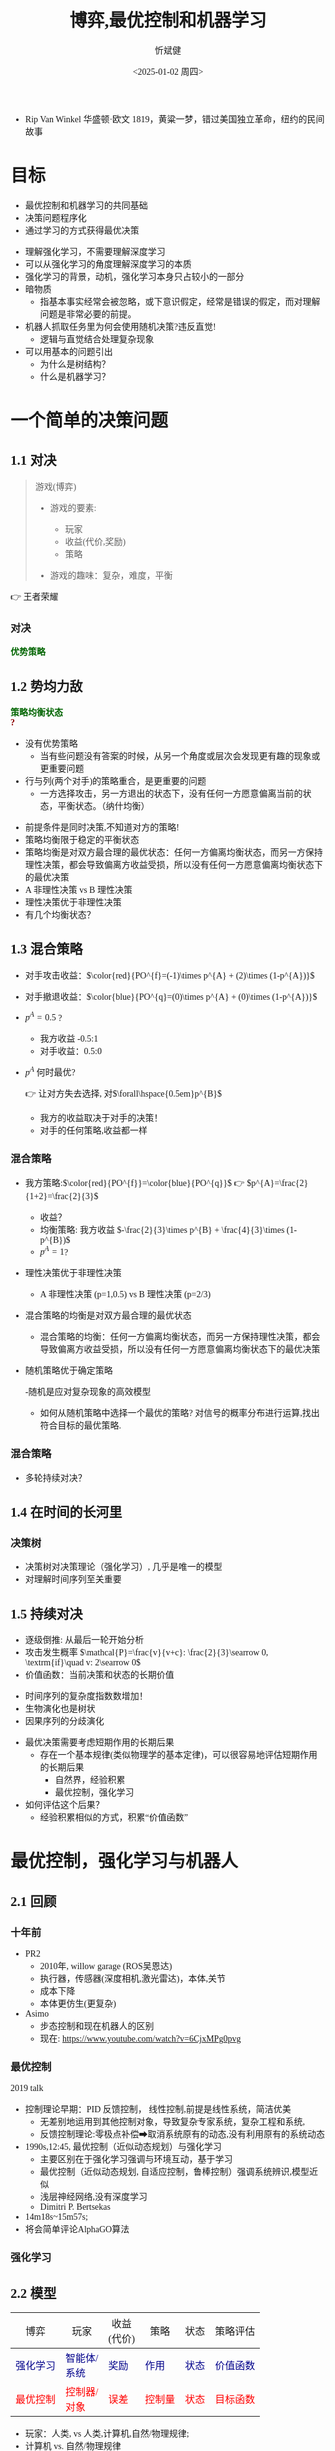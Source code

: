 :PROPERTIES:
:ID:       a52aa49d-d9d0-4b3f-ba2b-d5eced50e7c6
:END:
#+title: 博弈,最优控制和机器学习
#+AUTHOR: 忻斌健
#+CREATOR: 忻斌健
#+DATE:<2025-01-02 周四>
#+STARTUP: latexpreview
#+LANGUAGE: zh-CN
#+OPTIONS: tex:t
#+OPTIONS: ^:{}
#+bind: org-export-publishing-directory "./exports"
#+DOWNLOAD_IMAGE_DIR:  '~/.org.d/mode/img'
#+OPTIONS: reveal_center:t reveal_progress:t reveal_history:t reveal_control:t
#+OPTIONS: reveal_mathjax:t reveal_rolling_links:t reveal_keyboard:t reveal_overview:t num:nil
#+REVEAL_MATHJAX_URL: https://cdnjs.cloudflare.com/ajax/libs/mathjax/3.2.2/es5/tex-svg-full.js
#+OPTIONS: reveal_width:1200 reveal_height:800
#+OPTIONS: toc:1
#+REVEAL_INIT_OPTIONS: transition: 'cube'
#+REVEAL_MARGIN: 0.005
#+REVEAL_MIN_SCALE: 0.01
#+REVEAL_MAX_SCALE: 2.5
#+REVEAL_THEME: sky
#+REVEAL_HLEVEL: 1
#+REVEAL_EXTRA_CSS: ./templates/drl101.css
#+REVEAL_PLUGINS: (highlight notes)
#+REVEAL_TITLE_SLIDE: ./templates/title_drl101.html
#+HTML_HEAD_EXTRA: <style> .figure p {text-align: center;}</style>
#+HTML_HEAD_EXTRA: <style>*{font-family: "LXGW WenKai Mono" !important}</style>
#+MACRO: color @@html:<font color="$1">$2</font>@@
#+MACRO: a @@html: <span class="fragment" data-fragment-index="$2">$1</span>@@
#+HTML_HEAD_EXTRA: <style type="text/css">.noboldheader th {font-weight: normal;}</style>
#+BEGIN_NOTES
  - Rip Van Winkel 华盛顿·欧文 1819，黄粱一梦，错过美国独立革命，纽约的民间故事
#+END_NOTES

* 目标

#+ATTR_REVEAL: :frag (appear)
- 最优控制和机器学习的共同基础
- 决策问题程序化
- 通过学习的方式获得最优决策

#+BEGIN_NOTES
- 理解强化学习，不需要理解深度学习
- 可以从强化学习的角度理解深度学习的本质
- 强化学习的背景，动机，强化学习本身只占较小的一部分
- 暗物质
  - 指基本事实经常会被忽略，或下意识假定，经常是错误的假定，而对理解问题是非常必要的前提。
- 机器人抓取任务里为何会使用随机决策?违反直觉!
  - 逻辑与直觉结合处理复杂现象
- 可以用基本的问题引出
  - 为什么是树结构？
  - 什么是机器学习？
#+END_NOTES
* 一个简单的决策问题
** 1.1 对决

#+begin_quote
游戏(博弈)
#+ATTR_REVEAL: :frag (appear)
- 游戏的要素:
  #+ATTR_REVEAL: :frag (appear)
  - 玩家
  - 收益(代价,奖励)
  - 策略
- 游戏的趣味：复杂，难度，平衡

#+end_quote

#+BEGIN_NOTES
  👉 王者荣耀
#+END_NOTES
*** 对决
:PROPERTIES:
:REVEAL_DATA_TRANSITION: 'cube-in cube-out'
:END:

@@html:<div class="r-stack">@@
        @@html:<img class="fragment fade-out" data-fragment-index="0" src="img/drl101/dominated_fight.png" />@@
        @@html:<img class="fragment current-visible" data-fragment-index="0" src="img/drl101/dominated_fight0.png" />@@
        @@html:<img class="fragment current-visible" data-fragment-index="1" src="img/drl101/dominated_fight1.png" />@@
        @@html:<img class="fragment" data-fragment-index="2" src="img/drl101/dominated_fight2.png" />@@
@@html:</div>@@
@@html:<span class="fragment"; style="color:darkgreen; font-weight:bold"; data-fragment-index="2">@@优势策略@@html:</span>@@

** 1.2 势均力敌
:PROPERTIES:
:REVEAL_DATA_TRANSITION: 'cube-in cube-out'
:END:

@@html:<div class="r-stack">@@
        @@html:<img class="fragment fade-out data-fragment-index="0" src="img/drl101/ne.png" />@@
        @@html:<img class="fragment current-visible" data-fragment-index="0" src="img/drl101/ne1.png" />@@
        @@html:<img class="fragment current-visible" data-fragment-index="1" src="img/drl101/ne2.png" />@@
        @@html:<img class="fragment" data-fragment-index="2" src="img/drl101/ne3.png" />@@
        @@html:<img class="fragment" data-fragment-index="4" src="img/drl101/mixed.png" style="height:400px" />@@
@@html:</div>@@
@@html:<span class="fragment"; style="color:darkgreen; font-weight:bold"; data-fragment-index="2">@@策略均衡状态@@html:</span>@@
@@html:<div class="fragment"; style="color:darkred; font-weight:bold"; data-fragment-index="3">@@?@@html:</div>@@

  #+BEGIN_NOTES
  - 没有优势策略
    - 当有些问题没有答案的时候，从另一个角度或层次会发现更有趣的现象或更重要问题
  - 行与列(两个对手)的策略重合，是更重要的问题
    - 一方选择攻击，另一方退出的状态下，没有任何一方愿意偏离当前的状态，平衡状态。（纳什均衡）
  #+END_NOTES

  #+BEGIN_NOTES
   - 前提条件是同时决策,不知道对方的策略!
   - 策略均衡限于稳定的平衡状态
   - 策略均衡是对双方最合理的最优状态：任何一方偏离均衡状态，而另一方保持理性决策，都会导致偏离方收益受损，所以没有任何一方愿意偏离均衡状态下的最优决策
   - A 非理性决策 vs B 理性决策
   - 理性决策优于非理性决策
   - 有几个均衡状态？
  #+END_NOTES

** 1.3 混合策略
:PROPERTIES:
:REVEAL_DATA_TRANSITION: 'cube-in none-out'
:END:
#+NAME: 混合策略
#+ATTR_HTML: :alt  :title 混合策略 :width 300px  :align center
#+attr_org: :width 300px :align left
[[./img/drl101/mixed1.png]]

#+ATTR_REVEAL: :frag (appear)
- 对手攻击收益：$\color{red}{PO^{f}=(-1)\times p^{A} + (2)\times (1-p^{A})}$
- 对手撤退收益：$\color{blue}{PO^{q}=(0)\times p^{A} + (0)\times (1-p^{A})}$
- $p^{A}=0.5$ ?
  #+ATTR_REVEAL: :frag (appear)
  - 我方收益 -0.5:1
  - 对手收益：0.5:0
- $p^A$ 何时最优?
  #+ATTR_REVEAL: :frag (appear)
  👉 让对方失去选择, 对$\forall\hspace{0.5em}p^{B}$
  #+BEGIN_NOTES
   - 我方的收益取决于对手的决策！
   - 对手的任何策略,收益都一样
  #+END_NOTES

*** 混合策略
:PROPERTIES:
:REVEAL_DATA_TRANSITION: 'none'
:END:

#+ATTR_HTML: :alt  :title 混合策略 :width 300px  :align center
#+attr_org: :width 300px :align left
[[./img/drl101/mixed1.png]]

#+ATTR_REVEAL: :frag (appear)
- 我方策略:$\color{red}{PO^{f}}=\color{blue}{PO^{q}}$ 👉 $p^{A}=\frac{2}{1+2}=\frac{2}{3}$
  #+ATTR_REVEAL: :frag (appear)
  - 收益？
  - 均衡策略: 我方收益 $-\frac{2}{3}\times p^{B} + \frac{4}{3}\times (1-p^{B})$
  - $p^{A}=1$?
- 理性决策优于非理性决策
  #+BEGIN_NOTES
   - A 非理性决策 (p=1,0.5) vs B 理性决策 (p=2/3)
  #+END_NOTES
- 混合策略的均衡是对双方最合理的最优状态
  #+BEGIN_NOTES
   - 混合策略的均衡：任何一方偏离均衡状态，而另一方保持理性决策，都会导致偏离方收益受损，所以没有任何一方愿意偏离均衡状态下的最优决策
  #+END_NOTES
- 随机策略优于确定策略
  #+BEGIN_NOTES
   -随机是应对复杂现象的高效模型
   - 如何从随机策略中选择一个最优的策略? 对信号的概率分布进行运算,找出符合目标的最优策略.
  #+END_NOTES

*** 混合策略
:PROPERTIES:
:REVEAL_DATA_TRANSITION: 'none-in cube-out'
:END:

#+ATTR_HTML: :alt  :title 混合策略 width 300px  :align center
#+attr_org: :width 400px :align left
[[./img/drl101/mixed.png]]

- 多轮持续对决？


** 1.4 在时间的长河里

*** 决策树
:PROPERTIES:
:REVEAL_DATA_TRANSITION: 'cube-in none-out'
:END:
#+REVEAL_HTML: <div class="gridded_frame_with_columns">
     #+REVEAL_HTML: <div class="one_of_2_columns">
        @@html:<div class="r-stack">@@
         @@html:<img class="fragment fade-out data-fragment-index="0" src="img/drl101/mixed1.png" />@@
         @@html:<img class="fragment current-visible" data-fragment-index="0" src="img/drl101/flat_tree.png" />@@
         @@html:<img class="fragment" data-fragment-index="1" src="img/drl101/flat_tree2.png" />@@
        @@html:</div>@@
     #+REVEAL_HTML: </div>
     #+REVEAL_HTML: <div class="one_of_2_columns">
        @@html:<div class="r-stack">@@
         @@html:<img class="fragment fade-out data-fragment-index="2" src="img/drl101/tree.png" />@@
         @@html:<img class="fragment" data-fragment-index="2" src="img/drl101/flat_tree3.png" />@@
        @@html:</div>@@
     #+REVEAL_HTML: </div>
#+REVEAL_HTML: </div>

#+BEGIN_NOTES
- 决策树对决策理论（强化学习）, 几乎是唯一的模型
- 对理解时间序列至关重要
#+END_NOTES

** 1.5 持续对决
:PROPERTIES:
:REVEAL_DATA_TRANSITION: 'none-in cube-out'
:END:


@@html:<div class="r-stack">@@
        @@html:<img class="fragment fade-out data-fragment-index="0" src="img/drl101/tree21.png" />@@
        @@html:<img class="fragment current-visible" data-fragment-index="0" src="img/drl101/tree3.png" />@@
        @@html:<img class="fragment" data-fragment-index="1" src="img/drl101/tree4.png" />@@
@@html:</div>@@

#+ATTR_REVEAL: :frag (appear)
- 逐级倒推: 从最后一轮开始分析
- 攻击发生概率 $\mathcal{P}=\frac{v}{v+c}: \frac{2}{3}\searrow 0, \textrm{if}\quad v: 2\searrow 0$
- 价值函数：当前决策和状态的长期价值

#+BEGIN_NOTES
- 时间序列的复杂度指数数增加！
- 生物演化也是树状
- 因果序列的分歧演化
#+END_NOTES

#+BEGIN_NOTES
- 最优决策需要考虑短期作用的长期后果
  - 存在一个基本规律(类似物理学的基本定律)，可以很容易地评估短期作用的长期后果
    - 自然界，经验积累
    - 最优控制，强化学习
- 如何评估这个后果？
  - 经验积累相似的方式，积累“价值函数”
#+END_NOTES


* 最优控制，强化学习与机器人
** 2.1 回顾
*** 十年前

#+REVEAL_HTML: <div class="gridded_frame_with_columns">
     #+REVEAL_HTML: <div class="one_of_2_columns">
        #+attr_org: :width 300px :align left
        #+REVEAL_HTML: <iframe title="PR2" width="600" height="450" src="https://www.youtube.com/embed/gYqfa-YtvW4" frameborder="0" allow="fullscreen; autoplay" allowfullscreen muted></iframe>
        #+REVEAL_HTML: <figcaption>PR2</figcatption>
     #+REVEAL_HTML: </div>
     #+REVEAL_HTML: <div class="one_of_2_columns">
        #+attr_org: :width 300px :align left
        #+REVEAL_HTML: <iframe title="ASIMO" width="600" height="450" src="https://www.youtube.com/embed/xjXUyLAHR1E" frameborder="0" allow="fullscreen; autoplay" allowfullscreen muted></iframe>
        #+REVEAL_HTML: <figcaption>ASIMO</figcatption>
     #+REVEAL_HTML: </div>
#+REVEAL_HTML: </div>

#+BEGIN_NOTES
- PR2
  - 2010年, willow garage (ROS吴恩达)
  - 执行器，传感器(深度相机,激光雷达)，本体,关节
  - 成本下降
  - 本体更仿生(更复杂)
- Asimo
  - 步态控制和现在机器人的区别
  - 现在: https://www.youtube.com/watch?v=6CjxMPg0pvg
#+END_NOTES

*** 最优控制

#+REVEAL_HTML: <iframe width="1024" height="576" src="https://www.youtube.com/embed/OmpzeWym7HQ#t=12m45s" frameborder="0" allow="fullscreen; autoplay" allowfullscreen muted></iframe>
#+REVEAL_HTML: <figcaption>John Tsitsiklis(OG)</figcatption>
#+BEGIN_NOTES
2019 talk
- 控制理论早期：PID 反馈控制， 线性控制,前提是线性系统，简洁优美
  - 无差别地运用到其他控制对象，导致复杂专家系统，复杂工程和系统,
  - 反馈控制理论:零极点补偿➡取消系统原有的动态,没有利用原有的系统动态
- 1990s,12:45, 最优控制（近似动态规划）与强化学习
  - 主要区别在于强化学习强调与环境互动，基于学习
  - 最优控制（近似动态规划, 自适应控制，鲁棒控制）强调系统辨识,模型近似
  - 浅层神经网络,没有深度学习
  - Dimitri P. Bertsekas
- 14m18s~15m57s;
- 将会简单评论AlphaGO算法
#+END_NOTES

*** 强化学习
#+REVEAL_HTML: <div class="gridded_frame_with_columns">
     #+REVEAL_HTML: <div class="one_of_2_columns">
        #+ATTR_HTML: :alt  :title Year_Of_RL :width 400px  :align center
        #+attr_org: :width 300px :align left
        [[./img/drl101/jim_fan.png]]
        #+REVEAL_HTML: <figcaption>2025强化学习之年</figcatption>
     #+REVEAL_HTML: </div>
     #+REVEAL_HTML: <div class="one_of_2_columns">
        #+ATTR_HTML: :alt  :title R1 :width 400px  :align center
        #+attr_org: :width 300px :align left
        [[./img/drl101/deepseek_r1_arxiv.png]]
        #+REVEAL_HTML: <figcaption>DeepSeek R1</figcatption>
     #+REVEAL_HTML: </div>
#+REVEAL_HTML: </div>

** 2.2 模型
#+ATTR_HTML: :border 2 :class noboldheader
| 博弈                                                 | @@html:玩家@@                                              | 收益@@html:<br>@@(代价)                          | 策略                                               | 状态                                             | 策略评估                                                         |
|------------------------------------------------------+------------------------------------------------------------+--------------------------------------------------+----------------------------------------------------+--------------------------------------------------+------------------------------------------------------------------|
| {{{a(<font color=darkblue>强化学习</font>,1)}}} | {{{a(<font color=darkblue>智能体/<br>系统</font>,1)}}} | {{{a(<font color=darkblue>奖励</font>,1)}}} | {{{a(<font color=darkblue>作用</font>,1)}}}   | {{{a(<font color=darkblue>状态</font>,1)}}} | {{{a(<font color=darkblue>价值函数</font>,1)}}}          |
| {{{a(<font color=red>最优控制</font>,2)}}}           | {{{a(<font color=red>控制器/<br>对象</font>,2)}}} | {{{a(<font color=red>误差</font>,2)}}} | {{{a(<font color=red>控制量</font>,2)}}} | {{{a(<font color=red>状态</font>,2)}}} | {{{a(<font color=red>目标函数</font>,2)}}}                     |

#+BEGIN_NOTES
  - 玩家：人类, vs 人类,计算机,自然/物理规律;
  - 计算机 vs. 自然/物理规律
  - 增加观测量和价值估计
    - 强化学习的价值函数是通过学习得到，是系统状态和作用的函数，考虑系统方程和系统动态
    - 最优控制的目标函数是专家规则，没有考虑系统动态!
#+END_NOTES

#+ATTR_REVEAL: :frag (appear)
#+attr_html: :alt :title 强化学习模型 :width 750pix :align center
#+NAME: 强化学习模型
#+attr_org: :width 300px :align left
[[./img/drl101/rl_model.png]]


** 2.3 强化学习的方法
#+ATTR_REVEAL: :frag (appear)
#+begin_quote
分步骤解决复杂问题
#+end_quote
  #+ATTR_REVEAL: :frag (appear)
  - “如给定现在，未来与过去无关”
    #+ATTR_REVEAL: :frag (appear)
    👉 马尔可夫决策过程
  - 复杂问题可分解为子问题
    #+ATTR_REVEAL: :frag (appear)
    👉 动态规划
  - 从碎片化的经验中估计状态和行动价值
    #+ATTR_REVEAL: :frag (appear)
    👉 贝尔曼方程
#+BEGIN_NOTES
  - 理解概念比记住概念的名称更重要
  - 动态规划是主流的经典概念,也是最优控制的基础
  - 从a走到b的最短路径,可分两个阶段a到c,c到b:假设c到b最短,那么只要解决a到c最短这一个子问题!
#+END_NOTES
*** 理性决策
#+ATTR_REVEAL: :frag (appear)
#+begin_quote
- 算法是理性决策
- 理性决策针对非理性决策是优势策略
#+end_quote

#+BEGIN_NOTES
  - AlphaGo 很难战胜，人很难战胜机器：完美记忆，纯粹理性，高效执行，可复制
  - 没有目的
  - Jeff Hinton的警告
  - 强化学习本来是人工智能领域里一个比较冷僻的方向,和最优控制最大的差异在于学习的概念.
    - 为何自2016年以来越来成为人工智能，机器人的主流？--> 深度学习。
    - 两者如何结合？采样！从碎片化经验中学习。
#+END_NOTES

** 2.4 从碎片化经验中学习

*** 随机采样
:PROPERTIES:
:REVEAL_DATA_TRANSITION: 'cube-in cube-out'
:END:

@@html:<div class="r-stack">@@
        @@html:<img class="fragment fade-out data-fragment-index="0" src="img/drl101/tree_sample0.png" />@@
        @@html:<img class="fragment current-visible" data-fragment-index="0" src="img/drl101/tree_sample.png" />@@
        @@html:<img class="fragment current-visible" data-fragment-index="1" src="img/drl101/tree_sample1.png" />@@
        @@html:<img class="fragment current-visible" data-fragment-index="2" src="img/drl101/tree_sample2.png" />@@
        @@html:<img class="fragment" data-fragment-index="3" src="img/drl101/tree_sample3.png" />@@
@@html:</div>@@

*** 随机采样的好处

#+attr_html: :alt :title 随机决策采样 :width 500pix :align center
#+NAME: 随机决策采样
#+attr_org: :width 300px
[[./img/drl101/tree_sample1.png]]

#+ATTR_REVEAL: :frag (appear)
- 真实的数据
  #+ATTR_REVEAL: :frag (appear)
  - 建模的复杂度过高
- 复杂函数/分布：
  #+ATTR_REVEAL: :frag (appear)
  - 非线性
  - 时变过程与非平稳过程
- 自然规律
- 处理复杂问题的高效方式
- 可以从碎片化的经验中学习
#+BEGIN_NOTES
- 掷色子通常是复杂随机环境最高效的学习方式
- 数学上的确定性问题用概率方法去求解往往有简洁高效的的方式，（组合数学）
#+END_NOTES
*** 最优控制 vs. 强化学习

#+REVEAL_HTML: <div class="gridded_frame_with_columns">
     #+REVEAL_HTML: <div class="one_of_2_columns">
     @@html:<div class="r-stack">@@
        @@html:<img class="fragment" data-fragment-index="0" src="img/drl101/hiking.jpg" height="400px"/>@@
     @@html:</div>@@
     @@html:<div class="r-stack">@@
        @@html:<div class="centered"><span class="fragment" data-fragment-index="0">@@最优控制@@html:</span></div>@@
     @@html:</div>@@
     #+REVEAL_HTML: </div>
     #+REVEAL_HTML: <div class="one_of_2_columns">
     @@html:<div class="r-stack">@@
        @@html:<img class="fragment current-visible" data-fragment-index="1" src="img/drl101/surfing.jpg" height="400px"/>@@
        @@html:<img class="fragment" data-fragment-index="2" src="img/drl101/skateboarding.jpg" height="400px"/>@@
     @@html:</div>@@
     @@html:<div class="r-stack">@@
        @@html:<div class="centered"><span class="fragment current-visible" data-fragment-index="1">@@强化学习@@html:</span></div>@@
        @@html:<div class="centered"><span class="fragment" data-fragment-index="2">@@机器人强化学习@@html:</span></div>@@
     @@html:</div>@@
     #+REVEAL_HTML: </div>
#+REVEAL_HTML: </div>

** 2.5 模型复杂度

*** AlphaGo的状态和决策树
#+attr_html: :alt :title AlphaGo决策树 :width 800pix :align center
#+NAME: AlphaGo决策树
#+attr_org: :width 300px
[[./img/drl101/MCTS-in-AlphaGo.png]]

#+ATTR_REVEAL: :frag (appear)
- 价值: 可理解为胜率
*** AlphaGo的状态和决策树
#+attr_html: :alt :title AlphaGo决策树 :width 800pix :align center
#+NAME: AlphaGo决策树
#+attr_org: :width 300px
[[./img/drl101/alphago_mcts.png]]

*** AlphaGo的复杂度

#+ATTR_REVEAL: :frag (appear)
- 所有的位置（观测量） $3^{{19}^2}\approx 1.74\times 10^{172}$, $1.20\%$ 合法
- 平均~200步/局，不同棋局的平均数量 $~3\times 10^{511}$
- 理论最长步数 $10^{48}$, 不同棋局的数量:$[10^{10^{48}},10^{10^{171}}]$
- 可观测宇宙的原子个数 $10^{80}$
  #+ATTR_REVEAL: :frag (appear)
  👉  神经网络
#+BEGIN_NOTES
 - 原子个数: 爱丁顿数
 - 从完整的部份经验中学习: 从部份棋局中学习,累积学习经验
 - 从不完整的部份经验中学习: 在线学习,不等棋局结束,边干边学
 - 已经解决，令人惊叹！
   - 人类智慧和经验的总结：攻防，布局，死活，官子，联络，形势，手筋，攻防
   - 试图通过特征方法总结人类经验，完全不敌AlphaGo
 - 人工智能的苦涩教训
#+END_NOTES

*** 双足机器人的状态和复杂度

#+REVEAL_HTML: <div class="gridded_frame_with_columns">
     #+REVEAL_HTML: <div class="one_of_2_columns">
        #+REVEAL_HTML: <iframe width="600" height="450" src="https://www.youtube.com/embed/0OUavEtbt2E#t=6m03s" frameborder="0" allow="fullscreen; autoplay" allowfullscreen muted></iframe>
        #+REVEAL_HTML: <figcaption>Cassie模型</figcatption>
        #+BEGIN_NOTES
          - 再看一个具身智能的例子：cassie，双足机器人
          - 5m57s~6m27s, 7m08s~8:45s
            - 惯性/质量矩阵正定矩阵,高复杂性
            - 系统状态与动态,策略(控制器);
            - 目标(收益,控制轨迹),策略评估,(玩家)
          - 复杂性
            - 动力学系统, 控制量的长效影响
            - 部份可观测性/随机性
            - 非线性
            - 足式机器人:欠驱动系统,
              - 有意为之,控制有难度,但是更自然,更节能,自然的步态是最优的控制方案:用尽量少的能量,经济的方式进行运动控制.(控制量影响状态量的方式!)
        #+END_NOTES
     #+REVEAL_HTML: </div>
     #+REVEAL_HTML: <div class="one_of_2_columns">
        #+ATTR_REVEAL: :frag (appear)
        - 复杂对象的控制方式:
          #+ATTR_REVEAL: :frag (appear)
          - 最优控制
            #+BEGIN_NOTES
            - 拉格朗日力学，力/力矩➡行动/作用action:能量（动能与势能)变化的时间积分;力/能量变化产生运动;
            - 稳态作用原理(运动遵循能量均衡状态，守恒): 任何系统动态有唯一的路径
            - 自从1990s以来, 两种方法
            - 处理复杂现象没有简单有效的魔术方法，必须要消耗计算资源，关键是如何运用：或者用于系统辨识，或者用于分步分片消化经验数据。
            - 最优控制,近似动态规划 Approximate DP：精确的环境和动力学模型,抓住主要矛盾,缺点是模型的特异性,针对特殊场景和功能(难以泛化),抗干扰能力差(不健壮)
            #+END_NOTES
          #+ATTR_REVEAL: :frag (appear)
          - 强化学习
            #+BEGIN_NOTES
            - 随机和概率模型,通过学习的方式(自然和人处理和解决问题的方式)
            - 系统状态,策略通过学习得到
            - 强化学习为何能处理复杂问题?
            #+END_NOTES
        - 如何学习?
          #+BEGIN_NOTES
          - 主要是深度学习的突破
          - 实现里从碎片化经验中学习复杂的系统动态
          - 评估复杂价值函数,复杂的策略!
          #+END_NOTES
     #+REVEAL_HTML: </div>
#+REVEAL_HTML: </div>

** 2.6 机器人的机器学习
#+ATTR_REVEAL: :frag (appear)
- 每次演示是决策树上的一条路径
- 随机采样的数据密度
- 成功或失败的经验
#+BEGIN_NOTES
  - 强化学习训练
  - 覆盖特定功能的观测数据分布
  - 成功或失败的路径
#+END_NOTES

*** 仿真的作用
:PROPERTIES:
:REVEAL_DATA_TRANSITION: 'cube-in cube-cout'
:END:

#+REVEAL_HTML: <div class="gridded_frame_with_columns">
     #+REVEAL_HTML: <div class="one_of_3_columns">
        #+ATTR_HTML: :alt  :title  :width 400pix  :align center
        #+attr_org: :width 400px :align left
        #+CAPTION: 抓取
        #+NAME: pick
        [[https://developer-blogs.nvidia.com/wp-content/uploads/2022/07/image16.gif]]
     #+REVEAL_HTML: </div>
     #+REVEAL_HTML: <div class="one_of_3_columns">
        #+ATTR_HTML: :alt  :title tree :width 400pix  :align center
        #+attr_org: :width 400px :align left
        #+CAPTION: 定位
        #+NAME: position
        [[https://developer-blogs.nvidia.com/wp-content/uploads/2022/07/image5-1.gif]]
     #+REVEAL_HTML: </div>
     #+REVEAL_HTML: <div class="one_of_3_columns">
        #+ATTR_HTML: :alt  :title tree :width 400pix  :align center
        #+attr_org: :width 400px :align left
        #+CAPTION: 操作
        #+NAME: operation
        [[https://developer-blogs.nvidia.com/wp-content/uploads/2022/07/image6.gif]]
     #+REVEAL_HTML: </div>
#+REVEAL_HTML: </div>

*** 用于训练的仿真数据
#+CAPTION[robot leanring]: training dataset generation
#+REVEAL_HTML: <iframe width="640" height="360" src="https://www.youtube.com/embed/OAZrBYCLnaA" frameborder="0" allow="fullscreen; autoplay" allowfullscreen muted></iframe>
#+REVEAL_HTML: <figcaption>NVidia Isaac Sim</figcatption>
#+BEGIN_NOTES
  - 15:24 ~ 16:57
  - ACRONYM Nvidia FLEX
  - 想象一下用模型方式来描述
  - 应用工程师的技能要求：可能不需要编程
#+END_NOTES


*** 机器人学习的算法

#+ATTR_REVEAL: :frag (appear)
- 数据
  #+ATTR_REVEAL: :frag (appear)
  - 来源:在线/离线/(仿真)
  - 预训练(基础模型GPT)
  - 数据范式(训练规划/数据/多样性构造)
- 学习模型
  #+ATTR_REVEAL: :frag (appear)
  - 鲁棒性
  - 多样性
#+BEGIN_NOTES
  - 学习模型:代表学习,神经网络
  - 数据非常重要
    - 在线/离线
    - 预训练(基础模型GPT)
      -基础模型(常识和基础推理能力)，跨域学习（自动驾驶经验有助于人形机器人的性能）
    - 数据多样化非常重要,多形态的机器人数据更有意义:可训练同一个模型,平均性能改善50%以上
  - 高效学习模型,能学习复杂行为模式(多模态)
#+END_NOTES


** 2.7 理解AlphaGo

*** AlphaGo系统结构
:PROPERTIES:
:REVEAL_DATA_TRANSITION: 'cube-in none-out'
:END:

#+attr_html: :alt :title AlphaGo神经网络 :width 800pix :align center
#+NAME: AlphaGo神经网络
#+attr_org: :width 300px
[[./img/drl101/alphago_nn.png]]

#+ATTR_REVEAL: :frag (appear)
- 碎片化经验学习
  #+ATTR_REVEAL: :frag (appear)
  - 部分经验累积 👉 神经网络
  - 不完整经验累积 👉 在线学习
- 随机和概率是应对复杂现象的有效模型
  #+ATTR_REVEAL: :frag (appear)
  - 价值网络: 可理解为简单的胜率查找表
#+BEGIN_NOTES
- 可以下完一局学一局
- 可以边下边学(时序差分学习)
- 决策网络，
- 围棋复杂度极高,但是确定性游戏
#+END_NOTES

*** 最优策略
:PROPERTIES:
:REVEAL_DATA_TRANSITION: 'none-in cube-out'
:END:
#+attr_html: :alt :title AlphaGo神经网络 :width 800pix :align center
#+NAME: AlphaGo神经网络
#+attr_org: :width 300px
[[./img/drl101/alphago_nn.png]]

#+ATTR_REVEAL: :frag (appear)
- 均衡策略
  #+ATTR_REVEAL: :frag (appear)
  - 混合策略的均衡是对双方最合理的最优状态
  - 理性决策优于非理性决策
- 自我训练/自我学习
  #+ATTR_REVEAL: :frag (appear)
  - 不断提升水平
#+ATTR_REVEAL: :frag (appear)
#+begin_quote
→ 均衡状态(最优策略)
#+end_quote

#+BEGIN_NOTES
 - 均衡策略为何是最优的策略?
   - 混合策略的均衡：任何一方偏离均衡状态，而另一方保持理性决策，都会导致偏离方收益受损，所以没有任何一方愿意偏离均衡状态下的最优决策
   - 直觉：先立于不败之地(防御)，才能战胜对手
 - A 非理性决策(人类棋手) vs B 理性决策(AlphaGo)
 - 纳什均衡: 自我博弈，我的决策必须让对手的收益在任何决策下是一样的
   - 自我训练/自我学习:左右互搏
   - 自我训练为何能提升水平
     - 数学上:在合理假设下（收益大于代价$v>c$,理性决策：平衡状态对应收益的一阶导数，平衡状态的二阶导数<0
#+END_NOTES

* 总结
:PROPERTIES:
:REVEAL_DATA_TRANSITION: 'cube-in none-out'
:END:

#+ATTR_REVEAL: :frag (fade-in) :frag_idx (1 2 3)
- 最优策略
  - 最优决策必须要考虑对手的决策
- 机器学习
  - @@html:<span class="r-stack">@@
    @@html:<span class="fragment fade-out"; data-fragment-index="4">@@随机采样是应对复杂问题的高效方法@@html:</span>@@
    @@html:<span class="fragment fade-in"; style="color:#FF0000; font-weight:bold"; data-fragment-index="4">@@随机采样是应对复杂问题的高效方法@@html:</span>@@
    @@html:</span>@@
- 神经网络
  - 随机和概率是应对复杂现象的有效模型

